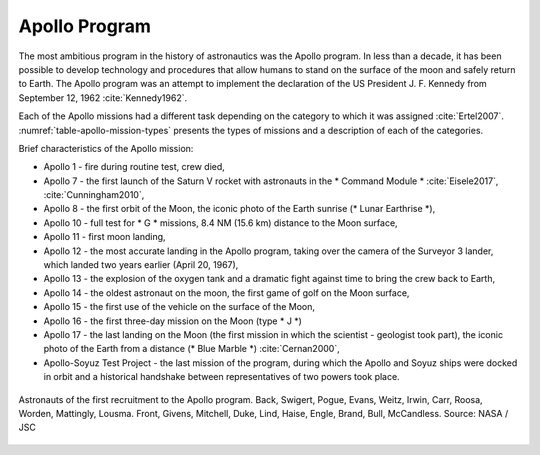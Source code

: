 Apollo Program
==============

The most ambitious program in the history of astronautics was the Apollo program. In less than a decade, it has been possible to develop technology and procedures that allow humans to stand on the surface of the moon and safely return to Earth. The Apollo program was an attempt to implement the declaration of the US President J. F. Kennedy from September 12, 1962 :cite:`Kennedy1962`.

Each of the Apollo missions had a different task depending on the category to which it was assigned :cite:`Ertel2007`. :numref:`table-apollo-mission-types` presents the types of missions and a description of each of the categories.

Brief characteristics of the Apollo mission:

- Apollo 1 - fire during routine test, crew died,
- Apollo 7 - the first launch of the Saturn V rocket with astronauts in the * Command Module * :cite:`Eisele2017`, :cite:`Cunningham2010`,
- Apollo 8 - the first orbit of the Moon, the iconic photo of the Earth sunrise (* Lunar Earthrise *),
- Apollo 10 - full test for * G * missions, 8.4 NM (15.6 km) distance to the Moon surface,
- Apollo 11 - first moon landing,
- Apollo 12 - the most accurate landing in the Apollo program, taking over the camera of the Surveyor 3 lander, which landed two years earlier (April 20, 1967),
- Apollo 13 - the explosion of the oxygen tank and a dramatic fight against time to bring the crew back to Earth,
- Apollo 14 - the oldest astronaut on the moon, the first game of golf on the Moon surface,
- Apollo 15 - the first use of the vehicle on the surface of the Moon,
- Apollo 16 - the first three-day mission on the Moon (type * J *)
- Apollo 17 - the last landing on the Moon (the first mission in which the scientist - geologist took part), the iconic photo of the Earth from a distance (* Blue Marble *) :cite:`Cernan2000`,
- Apollo-Soyuz Test Project - the last mission of the program, during which the Apollo and Soyuz ships were docked in orbit and a historical handshake between representatives of two powers took place.

.. figure:: img/selection-apollo.jpg
    :name: figure-selection-apollo
    :width: 80%
    :align: center

    Astronauts of the first recruitment to the Apollo program. Back, Swigert, Pogue, Evans, Weitz, Irwin, Carr, Roosa, Worden, Mattingly, Lousma. Front, Givens, Mitchell, Duke, Lind, Haise, Engle, Brand, Bull, McCandless. Source: NASA / JSC

.. csv-table:: Apollo program astronauts :cite:`Slayton1994`
    :name: table-selection-apollo
    :file: data/selection-apollo.csv
    :header-rows: 1

.. csv-table:: Assignment to missions, dates of flight and Moon landing :cite:`Slayton1994`, :cite:`French2007`, :cite:`Aldrin2009`
    :name: table-apollo-mission-list
    :file: data/apollo-mission-list.csv
    :header-rows: 1

.. csv-table:: Apollo mission types :cite:`Ertel2007`
    :name: table-apollo-mission-types
    :file: data/apollo-mission-types.csv
    :widths: 5, 5, 20, 5, 20, 45
    :header-rows: 1

